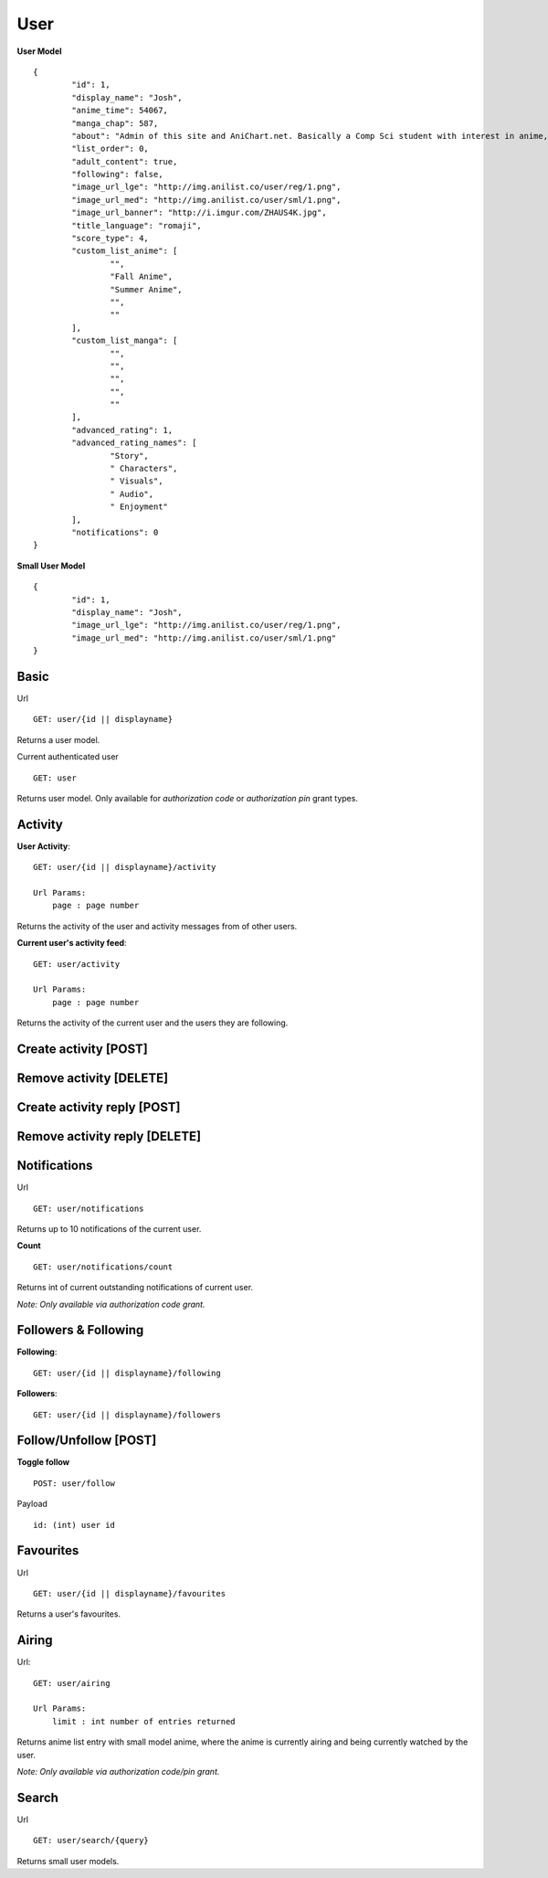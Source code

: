 User
==================================

**User Model**
::
	{
		"id": 1,
		"display_name": "Josh",
		"anime_time": 54067,
		"manga_chap": 587,
		"about": "Admin of this site and AniChart.net. Basically a Comp Sci student with interest in anime, web dev, gaming, and technology :)\r\nYou can follow me on twitter  [@J0shstar](https://twitter.com/J0shStar)",
		"list_order": 0,
		"adult_content": true,
		"following": false,
		"image_url_lge": "http://img.anilist.co/user/reg/1.png",
		"image_url_med": "http://img.anilist.co/user/sml/1.png",
		"image_url_banner": "http://i.imgur.com/ZHAUS4K.jpg",
		"title_language": "romaji",
		"score_type": 4,
		"custom_list_anime": [
			"",
			"Fall Anime",
			"Summer Anime",
			"",
			""
		],
		"custom_list_manga": [
			"",
			"",
			"",
			"",
			""
		],
		"advanced_rating": 1,
		"advanced_rating_names": [
			"Story",
			" Characters",
			" Visuals",
			" Audio",
			" Enjoyment"
		],
		"notifications": 0
	}

**Small User Model**
::
	{
		"id": 1,
		"display_name": "Josh",
		"image_url_lge": "http://img.anilist.co/user/reg/1.png",
		"image_url_med": "http://img.anilist.co/user/sml/1.png"
	}

==================================
Basic
==================================
Url
::
  GET: user/{id || displayname}

Returns a user model.

Current authenticated user
::
	GET: user

Returns user model. Only available for *authorization code* or *authorization pin* grant types.

==================================
Activity
==================================
**User Activity**:
::
  GET: user/{id || displayname}/activity

  Url Params:
      page : page number

Returns the activity of the user and activity messages from of other users.

**Current user's activity feed**:
::
  GET: user/activity

  Url Params:
      page : page number

Returns the activity of the current user and the users they are following.

==================================
Create activity [POST]
==================================

==================================
Remove activity [DELETE]
==================================

==================================
Create activity reply [POST]
==================================

==================================
Remove activity reply [DELETE]
==================================

==================================
Notifications
==================================
Url
::
  GET: user/notifications

Returns up to 10 notifications of the current user.
  

**Count**
::
  GET: user/notifications/count

Returns int of current outstanding notifications of current user.

*Note: Only available via authorization code grant.*

==================================
Followers & Following
==================================
**Following**:
::
  GET: user/{id || displayname}/following

**Followers**:
::
  GET: user/{id || displayname}/followers


==================================
Follow/Unfollow [POST]
==================================

**Toggle follow**
::
	POST: user/follow

Payload
::
	id: (int) user id

==================================
Favourites
==================================
Url
::
  GET: user/{id || displayname}/favourites

Returns a user's favourites.

==================================
Airing
==================================
Url:
::
  GET: user/airing

  Url Params:
      limit : int number of entries returned

Returns anime list entry with small model anime, where the anime is currently airing and being currently watched by the user.

*Note: Only available via authorization code/pin grant.*

==================================
Search
==================================
Url
::
  GET: user/search/{query}

Returns small user models.
